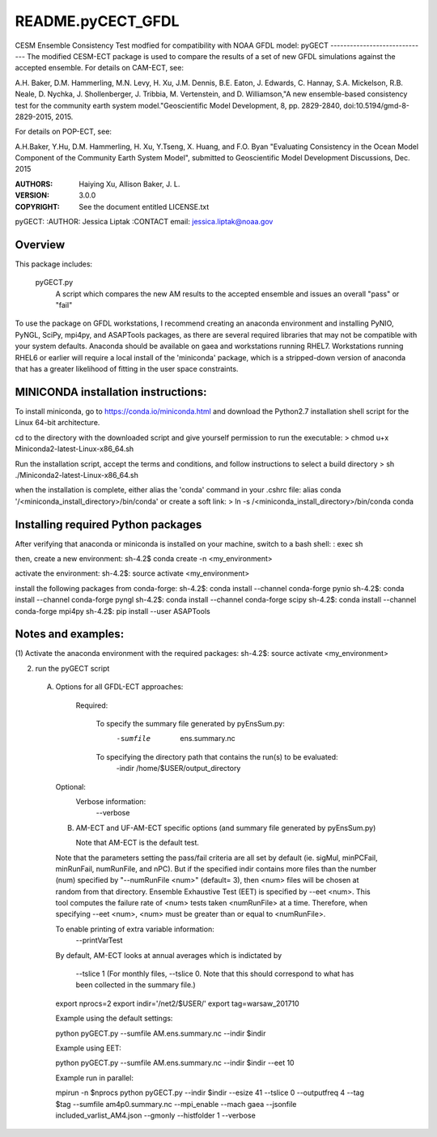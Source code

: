 README.pyCECT_GFDL
=========================
CESM Ensemble Consistency Test modfied for compatibility with NOAA
GFDL model: pyGECT
------------------------------
The modified CESM-ECT package is used to compare the results of a set of new
GFDL simulations against the accepted ensemble.  
For details on CAM-ECT, see: 

A.H. Baker, D.M. Hammerling, M.N. Levy, H. Xu, J.M. Dennis, B.E. Eaton, J. Edwards, 
C. Hannay, S.A. Mickelson, R.B. Neale, D. Nychka, J. Shollenberger, J. Tribbia, 
M. Vertenstein, and D. Williamson,"A new ensemble-based consistency test for the 
community earth system model."Geoscientific Model Development, 8, pp. 2829-2840, 
doi:10.5194/gmd-8-2829-2015, 2015.

For details on POP-ECT, see:  

A.H.Baker, Y.Hu, D.M. Hammerling, H. Xu, Y.Tseng, 
X. Huang, and F.O. Byan "Evaluating Consistency in the Ocean Model Component of 
the Community Earth System Model", submitted to Geoscientific Model Development 
Discussions, Dec. 2015

:AUTHORS: Haiying Xu, Allison Baker, J. L.
:VERSION: 3.0.0
:COPYRIGHT: See the document entitled LICENSE.txt

pyGECT:
:AUTHOR: Jessica Liptak
:CONTACT email: jessica.liptak@noaa.gov

Overview
--------------------------------------------
This package includes:

       pyGECT.py
                            A script which compares the new AM results to the 
                            accepted ensemble and issues an overall "pass" or "fail"


To use the package on GFDL workstations, I recommend creating an anaconda
environment and installing PyNIO, PyNGL, SciPy, mpi4py, and ASAPTools packages,
as there are several required libraries that may not be compatible with 
your system defaults. Anaconda should be available on gaea and 
workstations running RHEL7. Workstations running RHEL6 or earlier 
will require a local install of the 'miniconda' package, which is 
a stripped-down version of anaconda that has a greater likelihood of 
fitting in the user space constraints. 

MINICONDA installation instructions:
--------------------------------------------
To install miniconda, go to https://conda.io/miniconda.html
and download the Python2.7 installation shell script for 
the Linux 64-bit architecture.

cd to the directory with the downloaded script and
give yourself permission to run the executable: 
> chmod u+x Miniconda2-latest-Linux-x86_64.sh

Run the installation script, accept the terms and conditions,
and follow instructions to select a build directory
> sh ./Miniconda2-latest-Linux-x86_64.sh

when the installation is complete, either alias the 'conda' 
command in your .cshrc file: 
alias conda  '/<miniconda_install_directory>/bin/conda'
or create a soft link:
> ln -s /<miniconda_install_directory>/bin/conda conda

Installing required Python packages
--------------------------------------------
After verifying that anaconda or miniconda is installed on your machine,
switch to a bash shell:
: exec sh

then, create a new environment: 
sh-4.2$ conda create -n <my_environment>

activate the environment:
sh-4.2$: source activate <my_environment>

install the following packages from conda-forge:
sh-4.2$: conda install --channel conda-forge pynio
sh-4.2$: conda install --channel conda-forge pyngl
sh-4.2$: conda install --channel conda-forge scipy
sh-4.2$: conda install --channel conda-forge mpi4py
sh-4.2$: pip install --user ASAPTools

Notes and examples:
--------------------------------------------
(1) Activate the anaconda environment with the 
required packages:
sh-4.2$: source activate <my_environment>

(2) run the pyGECT script

   (A) Options for all GFDL-ECT approaches:

     Required:

         To specify the summary file generated by pyEnsSum.py:
	    -sumfile  ens.summary.nc

     	 To specifying the directory path that contains the run(s) to be evaluated:
	    -indir /home/$USER/output_directory

    Optional:
	 Verbose information:
	     --verbose

    (B) AM-ECT and UF-AM-ECT specific options (and summary file generated by pyEnsSum.py)

        Note that AM-ECT is the default test.

    Note that the parameters setting the pass/fail criteria are all set by 
    default (ie. sigMul, minPCFail, minRunFail, numRunFile, and nPC).  But 
    if the specified indir contains more files than the number (num) specified by 
    "--numRunFile <num>"  (default= 3), then <num> files will be chosen at random 
    from that directory. Ensemble Exhaustive Test (EET) is specified by --eet <num>. 
    This tool computes the failure rate of <num> tests taken <numRunFile> at a time.
    Therefore, when specifying --eet <num>, <num> must be greater than or equal to
    <numRunFile>. 

    To enable printing of extra variable information:
       --printVarTest

    By default, AM-ECT looks at annual averages which is indictated by 

       --tslice 1  (For monthly files, --tslice 0.  Note that this 
       should correspond to what has been collected in the summary file.)

    export nprocs=2
    export indir='/net2/$USER/'
    export tag=warsaw_201710

    Example using the default settings:
    
    python pyGECT.py --sumfile  AM.ens.summary.nc --indir  $indir

    Example using EET:

    python pyGECT.py --sumfile  AM.ens.summary.nc --indir $indir --eet 10
         

    Example run in parallel:
         
    mpirun -n $nprocs python pyGECT.py --indir $indir --esize 41 --tslice 0 --outputfreq 4 --tag $tag --sumfile am4p0.summary.nc --mpi_enable --mach gaea --jsonfile included_varlist_AM4.json --gmonly --histfolder 1 --verbose


